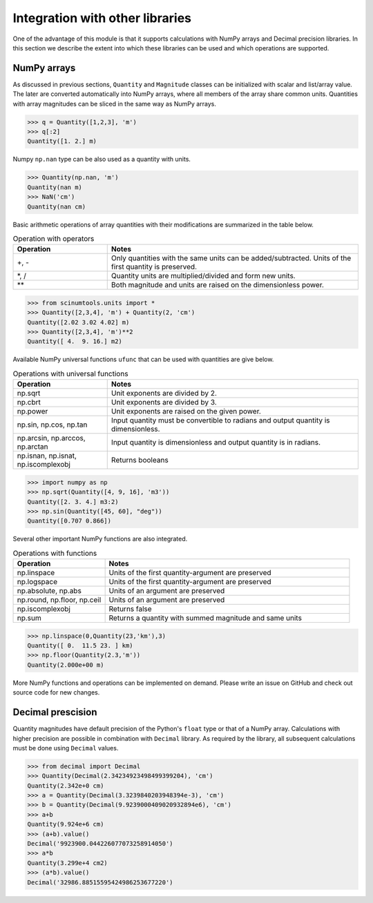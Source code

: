 Integration with other libraries
================================

One of the advantage of this module is that it supports calculations with NumPy arrays and Decimal precision libraries.
In this section we describe the extent into which these libraries can be used and which operations are supported.

NumPy arrays
""""""""""""
   
As discussed in previous sections, ``Quantity`` and ``Magnitude`` classes can be initialized with scalar and list/array value.
The later are converted automatically into NumPy arrays, where all members of the array share common units.
Quantities with array magnitudes can be sliced in the same way as NumPy arrays.
   
.. code-block::

   >>> q = Quantity([1,2,3], 'm')
   >>> q[:2]
   Quantity([1. 2.] m)
   
Numpy ``np.nan`` type can be also used as a quantity with units.

.. code-block::

   >>> Quantity(np.nan, 'm')
   Quantity(nan m)
   >>> NaN('cm')
   Quantity(nan cm)
   
Basic arithmetic operations of array quantities with their modifications are summarized in the table below.

.. csv-table:: Operation with operators
   :widths: 30 80
   :header-rows: 1
   
   Operation,   Notes
   "+, -",      "Only quantities with the same units can be added/subtracted. Units of the first quantity is preserved."
   "\*, /",     "Quantity units are multiplied/divided and form new units."
   "\*\*",      "Both magnitude and units are raised on the dimensionless power."   

.. code-block::

   >>> from scinumtools.units import *
   >>> Quantity([2,3,4], 'm') + Quantity(2, 'cm')
   Quantity([2.02 3.02 4.02] m)
   >>> Quantity([2,3,4], 'm')**2
   Quantity([ 4.  9. 16.] m2)

Available NumPy universal functions ``ufunc`` that can be used with quantities are give below.

.. csv-table:: Operations with universal functions
   :widths: 30 80
   :header-rows: 1
   
   Operation,   Notes
   np.sqrt,     "Unit exponents are divided by 2."
   np.cbrt,     "Unit exponents are divided by 3."
   np.power,    "Unit exponents are raised on the given power."
   "np.sin, np.cos, np.tan", "Input quantity must be convertible to radians and output quantity is dimensionless."
   "np.arcsin, np.arccos, np.arctan", "Input quantity is dimensionless and output quantity is in radians."
   "np.isnan, np.isnat, np.iscomplexobj", "Returns booleans"
   
.. code-block::
   
   >>> import numpy as np
   >>> np.sqrt(Quantity([4, 9, 16], 'm3'))
   Quantity([2. 3. 4.] m3:2)
   >>> np.sin(Quantity([45, 60], "deg"))
   Quantity([0.707 0.866])
   
Several other important NumPy functions are also integrated.


.. csv-table:: Operations with functions
   :widths: 30 80
   :header-rows: 1
   
   Operation,   Notes
   np.linspace, "Units of the first quantity-argument are preserved"
   np.logspace, "Units of the first quantity-argument are preserved"
   "np.absolute, np.abs", "Units of an argument are preserved"
   "np.round, np.floor, np.ceil", "Units of an argument are preserved"
   "np.iscomplexobj", "Returns false"
   "np.sum", "Returns a quantity with summed magnitude and same units"
   
.. code-block::

   >>> np.linspace(0,Quantity(23,'km'),3)
   Quantity([ 0.  11.5 23. ] km)
   >>> np.floor(Quantity(2.3,'m'))
   Quantity(2.000e+00 m)
   
More NumPy functions and operations can be implemented on demand. Please write an issue on GitHub and check out source code for new changes.
   
Decimal prescision
""""""""""""""""""

Quantity magnitudes have default precision of the Python's ``float`` type or that of a NumPy array.
Calculations with higher precision are possible in combination with ``Decimal`` library.
As required by the library, all subsequent calculations must be done using ``Decimal`` values.

.. code-block::

   >>> from decimal import Decimal
   >>> Quantity(Decimal(2.34234923498499399204), 'cm')
   Quantity(2.342e+0 cm)
   >>> a = Quantity(Decimal(3.3239840203948394e-3), 'cm')
   >>> b = Quantity(Decimal(9.9239000409020932894e6), 'cm')
   >>> a+b 
   Quantity(9.924e+6 cm)
   >>> (a+b).value() 
   Decimal('9923900.044226077073258914050')
   >>> a*b
   Quantity(3.299e+4 cm2)
   >>> (a*b).value()
   Decimal('32986.88515595424986253677220')
